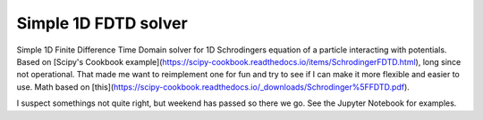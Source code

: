 Simple 1D FDTD solver
=====================

Simple 1D Finite Difference Time Domain solver for 1D Schrodingers equation of a particle interacting with potentials.
Based on [Scipy's Cookbook example](https://scipy-cookbook.readthedocs.io/items/SchrodingerFDTD.html), long since not operational. That made me want to reimplement one for fun and
try to see if I can make it more flexible and easier to use. Math based on [this](https://scipy-cookbook.readthedocs.io/_downloads/Schrodinger%5FFDTD.pdf).

I suspect somethings not quite right, but weekend has passed so there we go. See the Jupyter Notebook for examples.
